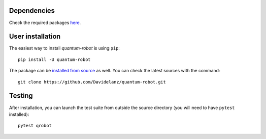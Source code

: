 Dependencies
~~~~~~~~~~~~~~~~~~~~~~~~

Check the required packages `here <https://github.com/Davidelanz/quantum-robot/blob/master/requirements.txt>`_.


User installation
~~~~~~~~~~~~~~~~~~~~~~~~

The easiest way to install *quantum-robot* is using ``pip``::

    pip install -U quantum-robot


The package can be `installed from
source <https://packaging.python.org/tutorials/installing-packages/#id19>`__
as well. You can check the latest sources with the command::

    git clone https://github.com/Davidelanz/quantum-robot.git



Testing
~~~~~~~~~~~~~~~~~~~~~~~~

After installation, you can launch the test suite from outside the
source directory (you will need to have ``pytest`` installed):

::

    pytest qrobot

